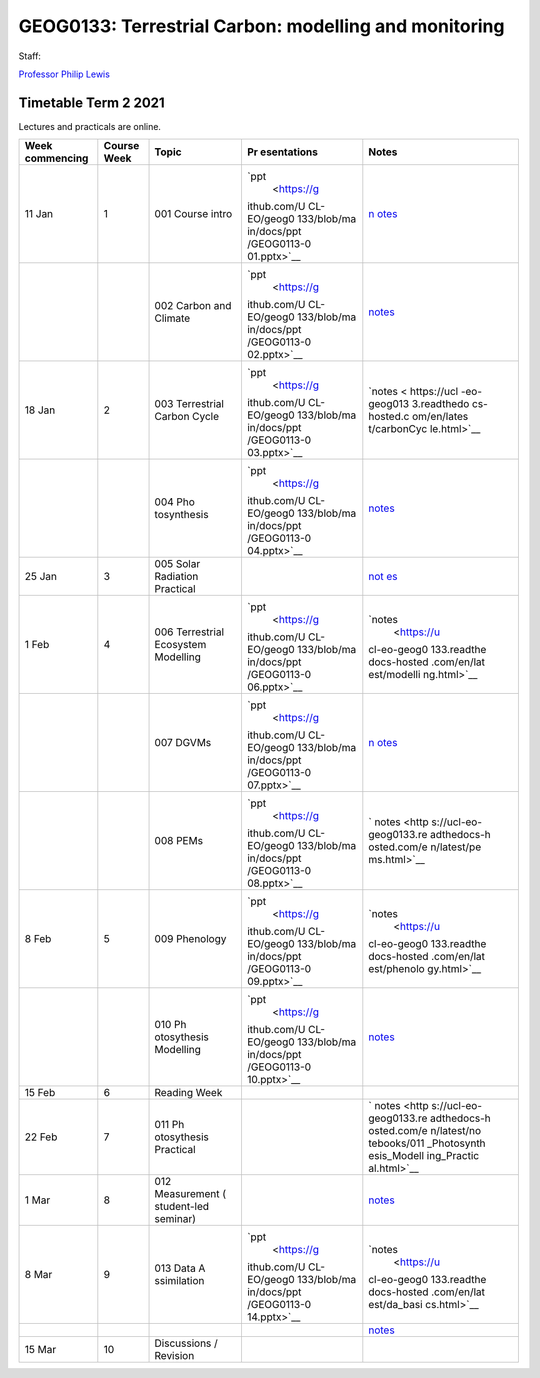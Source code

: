 GEOG0133: Terrestrial Carbon: modelling and monitoring
======================================================

Staff:

`Professor Philip Lewis <mailto:p.lewis@ucl.ac.uk>`__

|Documentation Status|

Timetable Term 2 2021
---------------------

Lectures and practicals are online.

+-------------+-------------+-------------+-------------+-------------+
| Week        | Course Week | Topic       | Pr          | Notes       |
| commencing  |             |             | esentations |             |
+=============+=============+=============+=============+=============+
| 11 Jan      | 1           | 001 Course  | `ppt        | `n          |
|             |             | intro       |  <https://g | otes <https |
|             |             |             | ithub.com/U | ://ucl-eo-g |
|             |             |             | CL-EO/geog0 | eog0133.rea |
|             |             |             | 133/blob/ma | dthedocs-ho |
|             |             |             | in/docs/ppt | sted.com/en |
|             |             |             | /GEOG0113-0 | /latest/int |
|             |             |             | 01.pptx>`__ | ro.html>`__ |
+-------------+-------------+-------------+-------------+-------------+
|             |             | 002 Carbon  | `ppt        | `notes <ht  |
|             |             | and Climate |  <https://g | tps://ucl-e |
|             |             |             | ithub.com/U | o-geog0133. |
|             |             |             | CL-EO/geog0 | readthedocs |
|             |             |             | 133/blob/ma | -hosted.com |
|             |             |             | in/docs/ppt | /en/latest/ |
|             |             |             | /GEOG0113-0 | carbonClima |
|             |             |             | 02.pptx>`__ | te.html>`__ |
+-------------+-------------+-------------+-------------+-------------+
| 18 Jan      | 2           | 003         | `ppt        | `notes <    |
|             |             | Terrestrial |  <https://g | https://ucl |
|             |             | Carbon      | ithub.com/U | -eo-geog013 |
|             |             | Cycle       | CL-EO/geog0 | 3.readthedo |
|             |             |             | 133/blob/ma | cs-hosted.c |
|             |             |             | in/docs/ppt | om/en/lates |
|             |             |             | /GEOG0113-0 | t/carbonCyc |
|             |             |             | 03.pptx>`__ | le.html>`__ |
+-------------+-------------+-------------+-------------+-------------+
|             |             | 004         | `ppt        | `notes <htt |
|             |             | Pho         |  <https://g | ps://ucl-eo |
|             |             | tosynthesis | ithub.com/U | -geog0133.r |
|             |             |             | CL-EO/geog0 | eadthedocs- |
|             |             |             | 133/blob/ma | hosted.com/ |
|             |             |             | in/docs/ppt | en/latest/p |
|             |             |             | /GEOG0113-0 | hotosynthes |
|             |             |             | 04.pptx>`__ | is.html>`__ |
+-------------+-------------+-------------+-------------+-------------+
| 25 Jan      | 3           | 005 Solar   | |Binder|    | `not        |
|             |             | Radiation   |             | es <https:/ |
|             |             | Practical   |             | /ucl-eo-geo |
|             |             |             |             | g0133.readt |
|             |             |             |             | hedocs-host |
|             |             |             |             | ed.com/en/l |
|             |             |             |             | atest/noteb |
|             |             |             |             | ooks/005_So |
|             |             |             |             | lar_Practic |
|             |             |             |             | al.html>`__ |
+-------------+-------------+-------------+-------------+-------------+
| 1 Feb       | 4           | 006         | `ppt        | `notes      |
|             |             | Terrestrial |  <https://g |  <https://u |
|             |             | Ecosystem   | ithub.com/U | cl-eo-geog0 |
|             |             | Modelling   | CL-EO/geog0 | 133.readthe |
|             |             |             | 133/blob/ma | docs-hosted |
|             |             |             | in/docs/ppt | .com/en/lat |
|             |             |             | /GEOG0113-0 | est/modelli |
|             |             |             | 06.pptx>`__ | ng.html>`__ |
+-------------+-------------+-------------+-------------+-------------+
|             |             | 007 DGVMs   | `ppt        | `n          |
|             |             |             |  <https://g | otes <https |
|             |             |             | ithub.com/U | ://ucl-eo-g |
|             |             |             | CL-EO/geog0 | eog0133.rea |
|             |             |             | 133/blob/ma | dthedocs-ho |
|             |             |             | in/docs/ppt | sted.com/en |
|             |             |             | /GEOG0113-0 | /latest/dgv |
|             |             |             | 07.pptx>`__ | ms.html>`__ |
+-------------+-------------+-------------+-------------+-------------+
|             |             | 008 PEMs    | `ppt        | `           |
|             |             |             |  <https://g | notes <http |
|             |             |             | ithub.com/U | s://ucl-eo- |
|             |             |             | CL-EO/geog0 | geog0133.re |
|             |             |             | 133/blob/ma | adthedocs-h |
|             |             |             | in/docs/ppt | osted.com/e |
|             |             |             | /GEOG0113-0 | n/latest/pe |
|             |             |             | 08.pptx>`__ | ms.html>`__ |
+-------------+-------------+-------------+-------------+-------------+
| 8 Feb       | 5           | 009         | `ppt        | `notes      |
|             |             | Phenology   |  <https://g |  <https://u |
|             |             |             | ithub.com/U | cl-eo-geog0 |
|             |             |             | CL-EO/geog0 | 133.readthe |
|             |             |             | 133/blob/ma | docs-hosted |
|             |             |             | in/docs/ppt | .com/en/lat |
|             |             |             | /GEOG0113-0 | est/phenolo |
|             |             |             | 09.pptx>`__ | gy.html>`__ |
+-------------+-------------+-------------+-------------+-------------+
|             |             | 010         | `ppt        | `notes <ht  |
|             |             | Ph          |  <https://g | tps://ucl-e |
|             |             | otosythesis | ithub.com/U | o-geog0133. |
|             |             | Modelling   | CL-EO/geog0 | readthedocs |
|             |             |             | 133/blob/ma | -hosted.com |
|             |             |             | in/docs/ppt | /en/latest/ |
|             |             |             | /GEOG0113-0 | modelling_p |
|             |             |             | 10.pptx>`__ | hotosynthes |
|             |             |             |             | is.html>`__ |
+-------------+-------------+-------------+-------------+-------------+
| 15 Feb      | 6           | Reading     |             |             |
|             |             | Week        |             |             |
+-------------+-------------+-------------+-------------+-------------+
| 22 Feb      | 7           | 011         | |image3|    | `           |
|             |             | Ph          |             | notes <http |
|             |             | otosythesis |             | s://ucl-eo- |
|             |             | Practical   |             | geog0133.re |
|             |             |             |             | adthedocs-h |
|             |             |             |             | osted.com/e |
|             |             |             |             | n/latest/no |
|             |             |             |             | tebooks/011 |
|             |             |             |             | _Photosynth |
|             |             |             |             | esis_Modell |
|             |             |             |             | ing_Practic |
|             |             |             |             | al.html>`__ |
+-------------+-------------+-------------+-------------+-------------+
| 1 Mar       | 8           | 012         |             | `notes <ht  |
|             |             | Measurement |             | tps://ucl-e |
|             |             | (           |             | o-geog0133. |
|             |             | student-led |             | readthedocs |
|             |             | seminar)    |             | -hosted.com |
|             |             |             |             | /en/latest/ |
|             |             |             |             | remoteSensi |
|             |             |             |             | ng.html>`__ |
+-------------+-------------+-------------+-------------+-------------+
| 8 Mar       | 9           | 013 Data    | `ppt        | `notes      |
|             |             | A           |  <https://g |  <https://u |
|             |             | ssimilation | ithub.com/U | cl-eo-geog0 |
|             |             |             | CL-EO/geog0 | 133.readthe |
|             |             |             | 133/blob/ma | docs-hosted |
|             |             |             | in/docs/ppt | .com/en/lat |
|             |             |             | /GEOG0113-0 | est/da_basi |
|             |             |             | 14.pptx>`__ | cs.html>`__ |
+-------------+-------------+-------------+-------------+-------------+
|             |             |             |             | `notes <ht  |
|             |             |             |             | tps://ucl-e |
|             |             |             |             | o-geog0133. |
|             |             |             |             | readthedocs |
|             |             |             |             | -hosted.com |
|             |             |             |             | /en/latest/ |
|             |             |             |             | da.html>`__ |
+-------------+-------------+-------------+-------------+-------------+
| 15 Mar      | 10          | Discussions |             |             |
|             |             | / Revision  |             |             |
+-------------+-------------+-------------+-------------+-------------+

.. |Documentation Status| image:: https://readthedocs.com/projects/ucl-eo-geog0133/badge/?version=latest
   :target: https://ucl-eo-geog0133.readthedocs-hosted.com/en/latest/?badge=latest
.. |Binder| image:: https://mybinder.org/badge_logo.svg
   :target: https://mybinder.org/v2/gh/UCL-EO/geog0133/HEAD?filepath=docs%2Fnotebooks%2F005_Solar_Practical.ipynb
.. |image1| image:: https://mybinder.org/badge_logo.svg
   :target: https://mybinder.org/v2/gh/UCL-EO/geog0133/HEAD?filepath=docs%2Fnotebooks%2F011_Photosynthesis_Modelling_Practical.ipynb
.. |image2| image:: https://mybinder.org/badge_logo.svg
   :target: https://mybinder.org/v2/gh/UCL-EO/geog0133/HEAD?filepath=docs%2Fnotebooks%2F011_Photosynthesis_Modelling_Practical.ipynb
.. |image3| image:: https://mybinder.org/badge_logo.svg
   :target: https://mybinder.org/v2/gh/UCL-EO/geog0133/HEAD?filepath=docs%2Fnotebooks%2F011_Photosynthesis_Modelling_Practical.ipynb
